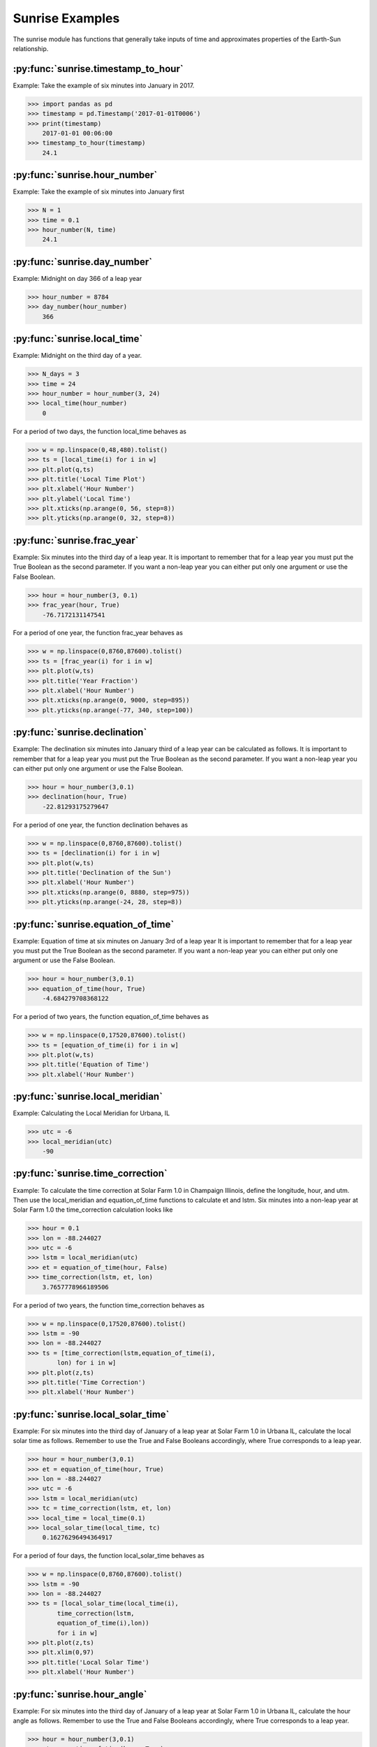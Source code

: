 ****************
Sunrise Examples
****************

The sunrise module has functions that generally take
inputs of time and approximates properties of the
Earth-Sun relationship.

:py:func:`sunrise.timestamp_to_hour`
------------------------------------

Example:
Take the example of six minutes into January in 2017.

>>> import pandas as pd
>>> timestamp = pd.Timestamp('2017-01-01T0006')
>>> print(timestamp)
    2017-01-01 00:06:00
>>> timestamp_to_hour(timestamp)
    24.1


:py:func:`sunrise.hour_number`
------------------------------

Example:
Take the example of six minutes into January first

>>> N = 1
>>> time = 0.1
>>> hour_number(N, time)
    24.1


:py:func:`sunrise.day_number`
-----------------------------

Example:
Midnight on day 366 of a leap year

>>> hour_number = 8784
>>> day_number(hour_number)
    366


:py:func:`sunrise.local_time`
-----------------------------

Example:
Midnight on the third day of a year.

>>> N_days = 3
>>> time = 24
>>> hour_number = hour_number(3, 24)
>>> local_time(hour_number)
    0

For a period of two days, the function local_time behaves as

>>> w = np.linspace(0,48,480).tolist()
>>> ts = [local_time(i) for i in w]
>>> plt.plot(q,ts)
>>> plt.title('Local Time Plot')
>>> plt.xlabel('Hour Number')
>>> plt.ylabel('Local Time')
>>> plt.xticks(np.arange(0, 56, step=8))
>>> plt.yticks(np.arange(0, 32, step=8))

.. image:: ../examples/plots/sunrise_plots/lt_2day.png
    :align: center


:py:func:`sunrise.frac_year`
----------------------------

Example:
Six minutes into the third day of a leap year.
It is important to remember that for a leap year you
must put the True Boolean as the second parameter.
If you want a non-leap year you can either put only
one argument or use the False Boolean.

>>> hour = hour_number(3, 0.1)
>>> frac_year(hour, True)
    -76.7172131147541
    
For a period of one year, the function frac_year behaves as

>>> w = np.linspace(0,8760,87600).tolist()
>>> ts = [frac_year(i) for i in w]
>>> plt.plot(w,ts)
>>> plt.title('Year Fraction')
>>> plt.xlabel('Hour Number')
>>> plt.xticks(np.arange(0, 9000, step=895))
>>> plt.yticks(np.arange(-77, 340, step=100))

.. image:: ../examples/plots/sunrise_plots/yf_1year.png
    :align: center


:py:func:`sunrise.declination`
------------------------------

Example:
The declination six minutes into January third of
a leap year can be calculated as follows. It is
important to remember that for a leap year you
must put the True Boolean as the second parameter.
If you want a non-leap year you can either put only
one argument or use the False Boolean.

>>> hour = hour_number(3,0.1)
>>> declination(hour, True)
    -22.81293175279647

For a period of one year, the function declination behaves as

>>> w = np.linspace(0,8760,87600).tolist()
>>> ts = [declination(i) for i in w]
>>> plt.plot(w,ts)
>>> plt.title('Declination of the Sun')
>>> plt.xlabel('Hour Number')
>>> plt.xticks(np.arange(0, 8880, step=975))
>>> plt.yticks(np.arange(-24, 28, step=8))

.. image:: ../examples/plots/sunrise_plots/dec_1year.png
    :align: center


:py:func:`sunrise.equation_of_time`
-----------------------------------

Example:
Equation of time at six minutes on January 3rd of a
leap year It is important to remember that for a
leap year you must put the True Boolean as the
second parameter. If you want a non-leap year you
can either put only one argument or use the False
Boolean.

>>> hour = hour_number(3,0.1)
>>> equation_of_time(hour, True)
    -4.684279708368122
    
For a period of two years, the function equation_of_time behaves as

>>> w = np.linspace(0,17520,87600).tolist()
>>> ts = [equation_of_time(i) for i in w]
>>> plt.plot(w,ts)
>>> plt.title('Equation of Time')
>>> plt.xlabel('Hour Number')

.. image:: ../examples/plots/sunrise_plots/et_2year.png
    :align: center


:py:func:`sunrise.local_meridian`
---------------------------------

Example:
Calculating the Local Meridian for Urbana, IL

>>> utc = -6
>>> local_meridian(utc)
    -90


:py:func:`sunrise.time_correction`
----------------------------------

Example:
To calculate the time correction at Solar Farm 1.0 in Champaign
Illinois, define the longitude, hour, and utm. Then use the
local_meridian and equation_of_time functions to calculate
et and lstm. Six minutes into a non-leap year at Solar Farm 1.0
the time_correction calculation looks like

>>> hour = 0.1
>>> lon = -88.244027
>>> utc = -6
>>> lstm = local_meridian(utc)
>>> et = equation_of_time(hour, False)
>>> time_correction(lstm, et, lon)
    3.7657778966189506
    
For a period of two years, the function time_correction behaves as

>>> w = np.linspace(0,17520,87600).tolist()
>>> lstm = -90
>>> lon = -88.244027
>>> ts = [time_correction(lstm,equation_of_time(i),
        lon) for i in w]
>>> plt.plot(z,ts)
>>> plt.title('Time Correction')
>>> plt.xlabel('Hour Number')

.. image:: ../examples/plots/sunrise_plots/tc_2year.png
    :align: center


:py:func:`sunrise.local_solar_time`
-----------------------------------

Example:
For six minutes into the third day of January of
a leap year at Solar Farm 1.0 in Urbana IL, calculate
the local solar time as follows. Remember to use
the True and False Booleans accordingly, where True
corresponds to a leap year.

>>> hour = hour_number(3,0.1)
>>> et = equation_of_time(hour, True)
>>> lon = -88.244027
>>> utc = -6
>>> lstm = local_meridian(utc)
>>> tc = time_correction(lstm, et, lon)
>>> local_time = local_time(0.1)
>>> local_solar_time(local_time, tc)
    0.16276296494364917
    
For a period of four days, the function local_solar_time behaves as

>>> w = np.linspace(0,8760,87600).tolist()
>>> lstm = -90
>>> lon = -88.244027
>>> ts = [local_solar_time(local_time(i),
        time_correction(lstm,
        equation_of_time(i),lon))
        for i in w]
>>> plt.plot(z,ts)
>>> plt.xlim(0,97)
>>> plt.title('Local Solar Time')
>>> plt.xlabel('Hour Number')

.. image:: ../examples/plots/sunrise_plots/lst_4day.png
    :align: center


:py:func:`sunrise.hour_angle`
-----------------------------

Example:
For six minutes into the third day of January of
a leap year at Solar Farm 1.0 in Urbana IL, calculate
the hour angle as follows. Remember to use
the True and False Booleans accordingly, where True
corresponds to a leap year.

>>> hour = hour_number(3,0.1)
>>> et = equation_of_time(hour, True)
>>> lon = -88.244027
>>> utc = -6
>>> lstm = local_meridian(utc)
>>> tc = time_correction(lstm, et, lon)
>>> local_time = local_time(0.1)
>>> lst = local_solar_time(local_time, tc)
>>> hour_angle(lst)
    -177.55855552584526

For a period of four days, the function hour_angle behaves as

>>> w = np.linspace(0,8760,87600).tolist()
>>> lstm = -90
>>> lon = -88.244027
>>> ts = [hour_angle(local_solar_time(local_time(i),
        time_correction(lstm,equation_of_time(i),
        lon))) for i in w]
>>> plt.plot(z,ts)
>>> plt.xlim(0,97)
>>> plt.title('Hour Angle')
>>> plt.xlabel('Hour Number')

.. image:: ../examples/plots/sunrise_plots/ha_4day.png
    :align: center


:py:func:`sunrise.solar_elevation`
----------------------------------

Example:
For six minutes into the third day of January of
a leap year at Solar Farm 1.0 in Urbana IL, calculate
the solar elevation as follows. Remember to use
the True and False Booleans accordingly, where True
corresponds to a leap year.

>>> hour = hour_number(3,0.1)
>>> et = equation_of_time(hour, True)
>>> lon = -88.244027
>>> utc = -6
>>> lstm = local_meridian(utc)
>>> tc = time_correction(lstm, et, lon)
>>> local_time = local_time(0.1)
>>> lst = local_solar_time(local_time, tc)
>>> ha = hour_angle(lst)
>>> delta = declination(hour, True)
>>> lat = 40.081798
>>> solar_elevation(ha, delta, lat)
    -72.64124833502152

For a period of one year, we can map the solar elevation and overlay the
plot of the declination to get

>>> w = np.linspace(0,8760,87600).tolist()
>>> lon = -88.244027
>>> lat = 40.081798
>>> lstm = -90
>>> ts = [solar_elevation(hour_angle(local_solar_time(local_time(i),
        time_correction(lstm,equation_of_time(i),lon))),
        declination(i),lat) for i in w]
>>>
>>> td = [declination(i) for i in w]
>>>
>>> plt.plot(z,ts)
>>> plt.plot(z,td) #adding the plot of declination to show the contrast
>>> plt.title('Solar Elevation')
>>> plt.xlabel('Hour Number')

.. image:: ../examples/plots/sunrise_plots/se_ov_dec.png
    :align: center

For a closer view of what the solar elevation plot actually looks like, we
can restrict the x-axis

>>> plt.plot(z,ts)
>>> plt.xlim(0,150) #zooming in on the solar_elevation plot

.. image:: ../examples/plots/sunrise_plots/se_zin.png
    :align: center


:py:func:`sunrise.generate_elevation_series`
--------------------------------------------

Example:
Finding the elevation angles for Solar Farm 1.0 in Urbana, IL
on the first day at time zero and six minutes later.

>>> hour_range = [0, 0.1]
>>> lat = 40.081798
>>> lon = -88.244027
>>> utc = -6
>>> generate_elevation_series(hour_range, lat, lon, utc)
    [-72.97564456089731, -72.86924538817553]
